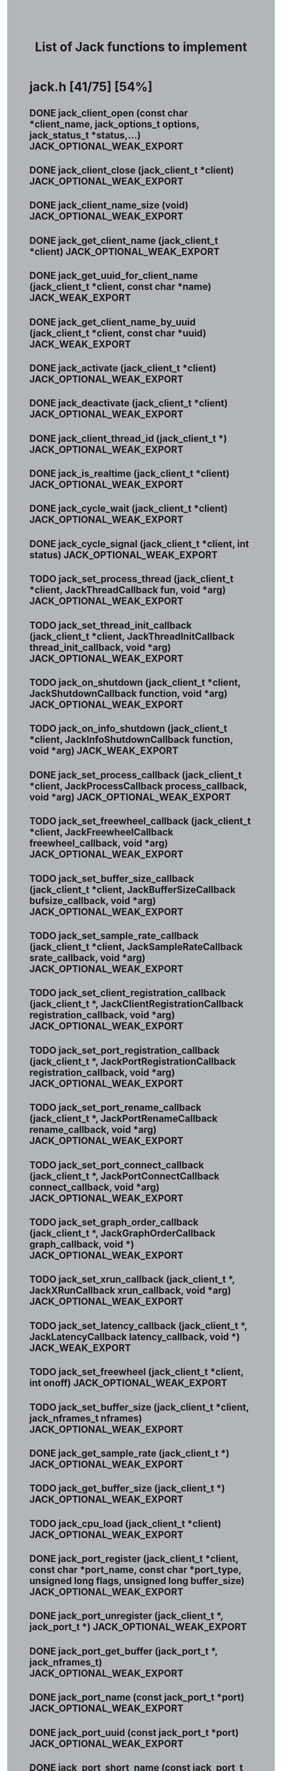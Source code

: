 #+TITLE: List of Jack functions to implement
#+OPTIONS: toc:1 ^:nil num:nil
#+HTML_HEAD: <style type="text/css">body { background-color:#B2B6B9} .outline-3 {margin-left:10pt} .outline-4 {margin-left: 20pt}</style>

* jack.h [41/75] [54%]
** DONE jack_client_open (const char *client_name, jack_options_t options, jack_status_t *status,...) JACK_OPTIONAL_WEAK_EXPORT
** DONE jack_client_close (jack_client_t *client) JACK_OPTIONAL_WEAK_EXPORT
** DONE jack_client_name_size (void) JACK_OPTIONAL_WEAK_EXPORT
** DONE jack_get_client_name (jack_client_t *client) JACK_OPTIONAL_WEAK_EXPORT
** DONE jack_get_uuid_for_client_name (jack_client_t *client, const char *name) JACK_WEAK_EXPORT
** DONE jack_get_client_name_by_uuid (jack_client_t *client, const char *uuid) JACK_WEAK_EXPORT
** DONE jack_activate (jack_client_t *client) JACK_OPTIONAL_WEAK_EXPORT
** DONE jack_deactivate (jack_client_t *client) JACK_OPTIONAL_WEAK_EXPORT
** DONE jack_client_thread_id (jack_client_t *) JACK_OPTIONAL_WEAK_EXPORT
** DONE jack_is_realtime (jack_client_t *client) JACK_OPTIONAL_WEAK_EXPORT
** DONE jack_cycle_wait (jack_client_t *client) JACK_OPTIONAL_WEAK_EXPORT
** DONE jack_cycle_signal (jack_client_t *client, int status) JACK_OPTIONAL_WEAK_EXPORT
** TODO jack_set_process_thread (jack_client_t *client, JackThreadCallback fun, void *arg) JACK_OPTIONAL_WEAK_EXPORT
** TODO jack_set_thread_init_callback (jack_client_t *client, JackThreadInitCallback thread_init_callback, void *arg) JACK_OPTIONAL_WEAK_EXPORT
** TODO jack_on_shutdown (jack_client_t *client, JackShutdownCallback function, void *arg) JACK_OPTIONAL_WEAK_EXPORT
** TODO jack_on_info_shutdown (jack_client_t *client, JackInfoShutdownCallback function, void *arg) JACK_WEAK_EXPORT
** DONE jack_set_process_callback (jack_client_t *client, JackProcessCallback process_callback, void *arg) JACK_OPTIONAL_WEAK_EXPORT
** TODO jack_set_freewheel_callback (jack_client_t *client, JackFreewheelCallback freewheel_callback, void *arg) JACK_OPTIONAL_WEAK_EXPORT
** TODO jack_set_buffer_size_callback (jack_client_t *client, JackBufferSizeCallback bufsize_callback, void *arg) JACK_OPTIONAL_WEAK_EXPORT
** TODO jack_set_sample_rate_callback (jack_client_t *client, JackSampleRateCallback srate_callback, void *arg) JACK_OPTIONAL_WEAK_EXPORT
** TODO jack_set_client_registration_callback (jack_client_t *, JackClientRegistrationCallback registration_callback, void *arg) JACK_OPTIONAL_WEAK_EXPORT
** TODO jack_set_port_registration_callback (jack_client_t *, JackPortRegistrationCallback registration_callback, void *arg) JACK_OPTIONAL_WEAK_EXPORT
** TODO jack_set_port_rename_callback (jack_client_t *, JackPortRenameCallback rename_callback, void *arg) JACK_OPTIONAL_WEAK_EXPORT
** TODO jack_set_port_connect_callback (jack_client_t *, JackPortConnectCallback connect_callback, void *arg) JACK_OPTIONAL_WEAK_EXPORT
** TODO jack_set_graph_order_callback (jack_client_t *, JackGraphOrderCallback graph_callback, void *) JACK_OPTIONAL_WEAK_EXPORT
** TODO jack_set_xrun_callback (jack_client_t *, JackXRunCallback xrun_callback, void *arg) JACK_OPTIONAL_WEAK_EXPORT
** TODO jack_set_latency_callback (jack_client_t *, JackLatencyCallback latency_callback, void *) JACK_WEAK_EXPORT
** TODO jack_set_freewheel (jack_client_t *client, int onoff) JACK_OPTIONAL_WEAK_EXPORT
** TODO jack_set_buffer_size (jack_client_t *client, jack_nframes_t nframes) JACK_OPTIONAL_WEAK_EXPORT
** DONE jack_get_sample_rate (jack_client_t *) JACK_OPTIONAL_WEAK_EXPORT
** TODO jack_get_buffer_size (jack_client_t *) JACK_OPTIONAL_WEAK_EXPORT
** TODO jack_cpu_load (jack_client_t *client) JACK_OPTIONAL_WEAK_EXPORT
** DONE jack_port_register (jack_client_t *client, const char *port_name, const char *port_type, unsigned long flags, unsigned long buffer_size) JACK_OPTIONAL_WEAK_EXPORT
** DONE jack_port_unregister (jack_client_t *, jack_port_t *) JACK_OPTIONAL_WEAK_EXPORT
** DONE jack_port_get_buffer (jack_port_t *, jack_nframes_t) JACK_OPTIONAL_WEAK_EXPORT
** DONE jack_port_name (const jack_port_t *port) JACK_OPTIONAL_WEAK_EXPORT
** DONE jack_port_uuid (const jack_port_t *port) JACK_OPTIONAL_WEAK_EXPORT
** DONE jack_port_short_name (const jack_port_t *port) JACK_OPTIONAL_WEAK_EXPORT
** DONE jack_port_flags (const jack_port_t *port) JACK_OPTIONAL_WEAK_EXPORT
** DONE jack_port_type (const jack_port_t *port) JACK_OPTIONAL_WEAK_EXPORT
** DONE jack_port_is_mine (const jack_client_t *, const jack_port_t *port) JACK_OPTIONAL_WEAK_EXPORT
** DONE jack_port_connected (const jack_port_t *port) JACK_OPTIONAL_WEAK_EXPORT
** DONE jack_port_connected_to (const jack_port_t *port, const char *port_name) JACK_OPTIONAL_WEAK_EXPORT
** DONE jack_port_get_connections (const jack_port_t *port) JACK_OPTIONAL_WEAK_EXPORT
** DONE jack_port_get_all_connections (const jack_client_t *client, const jack_port_t *port) JACK_OPTIONAL_WEAK_EXPORT
** DONE jack_port_set_name (jack_port_t *port, const char *port_name) JACK_OPTIONAL_WEAK_EXPORT
** DONE jack_port_set_alias (jack_port_t *port, const char *alias) JACK_OPTIONAL_WEAK_EXPORT
** DONE jack_port_unset_alias (jack_port_t *port, const char *alias) JACK_OPTIONAL_WEAK_EXPORT
** DONE jack_port_get_aliases (const jack_port_t *port, char *const aliases) JACK_OPTIONAL_WEAK_EXPORT
** DONE jack_port_request_monitor (jack_port_t *port, int onoff) JACK_OPTIONAL_WEAK_EXPORT
** DONE jack_port_request_monitor_by_name (jack_client_t *client, const char *port_name, int onoff) JACK_OPTIONAL_WEAK_EXPORT
** DONE jack_port_ensure_monitor (jack_port_t *port, int onoff) JACK_OPTIONAL_WEAK_EXPORT
** DONE jack_port_monitoring_input (jack_port_t *port) JACK_OPTIONAL_WEAK_EXPORT
** DONE jack_connect (jack_client_t *, const char *source_port, const char *destination_port) JACK_OPTIONAL_WEAK_EXPORT
** DONE jack_disconnect (jack_client_t *, const char *source_port, const char *destination_port) JACK_OPTIONAL_WEAK_EXPORT
** DONE jack_port_disconnect (jack_client_t *, jack_port_t *) JACK_OPTIONAL_WEAK_EXPORT
** DONE jack_port_name_size (void) JACK_OPTIONAL_WEAK_EXPORT
** DONE jack_port_type_size (void) JACK_OPTIONAL_WEAK_EXPORT
** TODO jack_port_type_get_buffer_size (jack_client_t *client, const char *port_type) JACK_WEAK_EXPORT
** TODO jack_port_get_latency_range (jack_port_t *port, jack_latency_callback_mode_t mode, jack_latency_range_t *range) JACK_WEAK_EXPORT
** TODO jack_port_set_latency_range (jack_port_t *port, jack_latency_callback_mode_t mode, jack_latency_range_t *range) JACK_WEAK_EXPORT
** TODO jack_recompute_total_latencies (jack_client_t *) JACK_OPTIONAL_WEAK_EXPORT
** TODO jack_get_ports (jack_client_t *, const char *port_name_pattern, const char *type_name_pattern, unsigned long flags) JACK_OPTIONAL_WEAK_EXPORT
** TODO jack_port_by_name (jack_client_t *, const char *port_name) JACK_OPTIONAL_WEAK_EXPORT
** TODO jack_port_by_id (jack_client_t *client, jack_port_id_t port_id) JACK_OPTIONAL_WEAK_EXPORT
** TODO jack_frames_since_cycle_start (const jack_client_t *) JACK_OPTIONAL_WEAK_EXPORT
** TODO jack_frame_time (const jack_client_t *) JACK_OPTIONAL_WEAK_EXPORT
** TODO jack_last_frame_time (const jack_client_t *client) JACK_OPTIONAL_WEAK_EXPORT
** TODO jack_get_cycle_times (const jack_client_t *client, jack_nframes_t *current_frames, jack_time_t *current_usecs, jack_time_t *next_usecs, float *period_usecs) JACK_OPTIONAL_WEAK_EXPORT
** TODO jack_frames_to_time (const jack_client_t *client, jack_nframes_t) JACK_OPTIONAL_WEAK_EXPORT
** TODO jack_time_to_frames (const jack_client_t *client, jack_time_t) JACK_OPTIONAL_WEAK_EXPORT
** TODO jack_get_time () JACK_OPTIONAL_WEAK_EXPORT
** TODO jack_set_error_function (void(*func)(const char *)) JACK_OPTIONAL_WEAK_EXPORT
** TODO jack_set_info_function (void(*func)(const char *)) JACK_OPTIONAL_WEAK_EXPORT
** DONE jack_free (void *ptr) JACK_OPTIONAL_WEAK_EXPORT
* transport.h [1/12] [8%]
** TODO jack_release_timebase (jack_client_t *client) JACK_OPTIONAL_WEAK_EXPORT
** TODO jack_set_sync_callback (jack_client_t *client, JackSyncCallback sync_callback, void *arg) JACK_OPTIONAL_WEAK_EXPORT
** TODO jack_set_sync_timeout (jack_client_t *client, jack_time_t timeout) JACK_OPTIONAL_WEAK_EXPORT
** TODO jack_set_timebase_callback (jack_client_t *client, int conditional, JackTimebaseCallback timebase_callback, void *arg) JACK_OPTIONAL_WEAK_EXPORT
** TODO jack_transport_locate (jack_client_t *client, jack_nframes_t frame) JACK_OPTIONAL_WEAK_EXPORT
** DONE jack_transport_query (const jack_client_t *client, jack_position_t *pos) JACK_OPTIONAL_WEAK_EXPORT
** TODO jack_get_current_transport_frame (const jack_client_t *client) JACK_OPTIONAL_WEAK_EXPORT
** TODO jack_transport_reposition (jack_client_t *client, const jack_position_t *pos) JACK_OPTIONAL_WEAK_EXPORT
** TODO jack_transport_start (jack_client_t *client) JACK_OPTIONAL_WEAK_EXPORT
** TODO jack_transport_stop (jack_client_t *client) JACK_OPTIONAL_WEAK_EXPORT
* midiport.h [6/7] [85%]
** DONE jack_midi_get_event_count (void *port_buffer) JACK_OPTIONAL_WEAK_EXPORT
** DONE jack_midi_event_get (jack_midi_event_t *event, void *port_buffer, uint32_t event_index) JACK_OPTIONAL_WEAK_EXPORT
** DONE jack_midi_clear_buffer (void *port_buffer) JACK_OPTIONAL_WEAK_EXPORT
** DONE jack_midi_max_event_size (void *port_buffer) JACK_OPTIONAL_WEAK_EXPORT
** DONE jack_midi_event_reserve (void *port_buffer, jack_nframes_t time, size_t data_size) JACK_OPTIONAL_WEAK_EXPORT
** TODO jack_midi_event_write (void *port_buffer, jack_nframes_t time, const jack_midi_data_t *data, size_t data_size) JACK_OPTIONAL_WEAK_EXPORT
** DONE jack_midi_get_lost_event_count (void *port_buffer) JACK_OPTIONAL_WEAK_EXPORT
* intclient.h [0/4] [0%]
   :PROPERTIES:
   :ATTACH_DIR_INHERIT: t
   :END:
** TODO jack_get_internal_client_name (jack_client_t *client, jack_intclient_t intclient)
** TODO jack_internal_client_handle (jack_client_t *client, const char *client_name, jack_status_t *status, jack_intclient_t handle)
** TODO jack_internal_client_load (jack_client_t *client, const char *client_name, jack_options_t options, jack_status_t *status, jack_intclient_t,...)
** TODO jack_internal_client_unload (jack_client_t *client, jack_intclient_t intclient)
* statistics.h [0/3] [0%]
** TODO jack_get_max_delayed_usecs (jack_client_t *client)
** TODO jack_get_xrun_delayed_usecs (jack_client_t *client)
** TODO jack_reset_max_delayed_usecs (jack_client_t *client)
* ringbuffer.h [0/13] [0%]
** TODO jack_ringbuffer_create (size_t sz)
** TODO jack_ringbuffer_free (jack_ringbuffer_t *rb)
** TODO jack_ringbuffer_get_read_vector (const jack_ringbuffer_t *rb, jack_ringbuffer_data_t *vec)
** TODO jack_ringbuffer_get_write_vector (const jack_ringbuffer_t *rb, jack_ringbuffer_data_t *vec)
** TODO jack_ringbuffer_read (jack_ringbuffer_t *rb, char *dest, size_t cnt)
** TODO jack_ringbuffer_peek (jack_ringbuffer_t *rb, char *dest, size_t cnt)
** TODO jack_ringbuffer_read_advance (jack_ringbuffer_t *rb, size_t cnt)
** TODO jack_ringbuffer_read_space (const jack_ringbuffer_t *rb)
** TODO jack_ringbuffer_mlock (jack_ringbuffer_t *rb)
** TODO jack_ringbuffer_reset (jack_ringbuffer_t *rb)
** TODO jack_ringbuffer_write (jack_ringbuffer_t *rb, const char *src, size_t cnt)
** TODO jack_ringbuffer_write_advance (jack_ringbuffer_t *rb, size_t cnt)
** TODO jack_ringbuffer_write_space (const jack_ringbuffer_t *rb)
* thread.h [0/6] [0%]
** TODO jack_client_real_time_priority (jack_client_t *) JACK_OPTIONAL_WEAK_EXPORT
** TODO jack_client_max_real_time_priority (jack_client_t *) JACK_OPTIONAL_WEAK_EXPORT
** TODO jack_acquire_real_time_scheduling (jack_native_thread_t thread, int priority) JACK_OPTIONAL_WEAK_EXPORT
** TODO jack_client_create_thread (jack_client_t *client, jack_native_thread_t *thread, int priority, int realtime, void *(*start_routine)(void *), void *arg) JACK_OPTIONAL_WEAK_EXPORT
** TODO jack_drop_real_time_scheduling (jack_native_thread_t thread) JACK_OPTIONAL_WEAK_EXPORT
** TODO jack_set_thread_creator (jack_thread_creator_t creator) JACK_OPTIONAL_WEAK_EXPORT
* session.h [0/8] [0%]
** TODO jack_set_session_callback (jack_client_t *client, JackSessionCallback session_callback, void *arg) JACK_WEAK_EXPORT
** TODO jack_session_reply (jack_client_t *client, jack_session_event_t *event) JACK_WEAK_EXPORT
** TODO jack_session_event_free (jack_session_event_t *event) JACK_WEAK_EXPORT
** TODO jack_client_get_uuid (jack_client_t *client) JACK_WEAK_EXPORT
** TODO jack_session_notify (jack_client_t *client, const char *target, jack_session_event_type_t type, const char *path) JACK_WEAK_EXPORT
** TODO jack_session_commands_free (jack_session_command_t *cmds) JACK_WEAK_EXPORT
** TODO jack_reserve_client_name (jack_client_t *client, const char *name, const char *uuid) JACK_WEAK_EXPORT
** TODO jack_client_has_session_callback (jack_client_t *client, const char *client_name) JACK_WEAK_EXPORT
* control.h [0/39] [0%]
** TODO jackctl_setup_signals (unsigned int flags)
** TODO jackctl_wait_signals (sigset_t signals)
** TODO jackctl_server_create (bool(*on_device_acquire)(const char *device_name), void(*on_device_release)(const char *device_name))
** TODO jackctl_server_destroy (jackctl_server_t *server)
** TODO jackctl_server_start (jackctl_server_t *server, jackctl_driver_t *driver)
** TODO jackctl_server_stop (jackctl_server_t *server)
** TODO jackctl_server_get_drivers_list (jackctl_server_t *server)
** TODO jackctl_server_get_parameters (jackctl_server_t *server)
** TODO jackctl_server_get_internals_list (jackctl_server_t *server)
** TODO jackctl_server_load_internal (jackctl_server_t *server, jackctl_internal_t *internal)
** TODO jackctl_server_unload_internal (jackctl_server_t *server, jackctl_internal_t *internal)
** TODO jackctl_server_add_slave (jackctl_server_t *server, jackctl_driver_t *driver)
** TODO jackctl_server_remove_slave (jackctl_server_t *server, jackctl_driver_t *driver)
** TODO jackctl_server_switch_master (jackctl_server_t *server, jackctl_driver_t *driver)
** TODO jackctl_driver_get_name (jackctl_driver_t *driver)
** TODO jackctl_driver_get_parameters (jackctl_driver_t *driver)
** TODO jackctl_internal_get_name (jackctl_internal_t *internal)
** TODO jackctl_internal_get_parameters (jackctl_internal_t *internal)
** TODO jackctl_parameter_get_name (jackctl_parameter_t *parameter)
** TODO jackctl_parameter_get_short_description (jackctl_parameter_t *parameter)
** TODO jackctl_parameter_get_long_description (jackctl_parameter_t *parameter)
** TODO jackctl_parameter_get_type (jackctl_parameter_t *parameter)
** TODO jackctl_parameter_get_id (jackctl_parameter_t *parameter)
** TODO jackctl_parameter_is_set (jackctl_parameter_t *parameter)
** TODO jackctl_parameter_reset (jackctl_parameter_t *parameter)
** TODO jackctl_parameter_get_value (jackctl_parameter_t *parameter)
** TODO jackctl_parameter_set_value (jackctl_parameter_t *parameter, const union jackctl_parameter_value *value_ptr)
** TODO jackctl_parameter_get_default_value (jackctl_parameter_t *parameter)
** TODO jackctl_parameter_has_range_constraint (jackctl_parameter_t *parameter)
** TODO jackctl_parameter_has_enum_constraint (jackctl_parameter_t *parameter)
** TODO jackctl_parameter_get_enum_constraints_count (jackctl_parameter_t *parameter)
** TODO jackctl_parameter_get_enum_constraint_value (jackctl_parameter_t *parameter, uint32_t index)
** TODO jackctl_parameter_get_enum_constraint_description (jackctl_parameter_t *parameter, uint32_t index)
** TODO jackctl_parameter_get_range_constraint (jackctl_parameter_t *parameter, union jackctl_parameter_value *min_ptr, union jackctl_parameter_value *max_ptr)
** TODO jackctl_parameter_constraint_is_strict (jackctl_parameter_t *parameter)
** TODO jackctl_parameter_constraint_is_fake_value (jackctl_parameter_t *parameter)
** TODO jack_error (const char *format,...)
** TODO jack_info (const char *format,...)
** TODO jack_log (const char *format,...)
* property.h [0/9] [0%]
** TODO jack_set_property (jack_client_t *, jack_uuid_t subject, const char *key, const char *value, const char *type)
** TODO jack_get_property (jack_uuid_t subject, const char *key, char **value, char **type)
** TODO jack_free_description (jack_description_t *desc, int free_description_itself)
** TODO jack_get_properties (jack_uuid_t subject, jack_description_t *desc)
** TODO jack_get_all_properties (jack_description_t **descs)
** TODO jack_remove_property (jack_client_t *client, jack_uuid_t subject, const char *key)
** TODO jack_remove_properties (jack_client_t *client, jack_uuid_t subject)
** TODO jack_remove_all_properties (jack_client_t *client)
** TODO jack_set_property_change_callback (jack_client_t *client, JackPropertyChangeCallback callback, void *arg)
